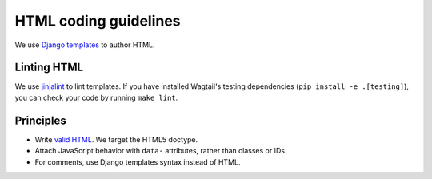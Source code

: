 HTML coding guidelines
======================

We use `Django templates <https://docs.djangoproject.com/en/stable/ref/templates/language/>`_ to author HTML.

Linting HTML
~~~~~~~~~~~~

We use `jinjalint <https://github.com/motet-a/jinjalint>`_ to lint templates. If you have installed Wagtail's testing dependencies (``pip install -e .[testing]``), you can check your code by running ``make lint``.

Principles
~~~~~~~~~~

* Write `valid HTML <https://validator.w3.org/nu/>`_. We target the HTML5 doctype.
* Attach JavaScript behavior with ``data-`` attributes, rather than classes or IDs.
* For comments, use Django templates syntax instead of HTML.
